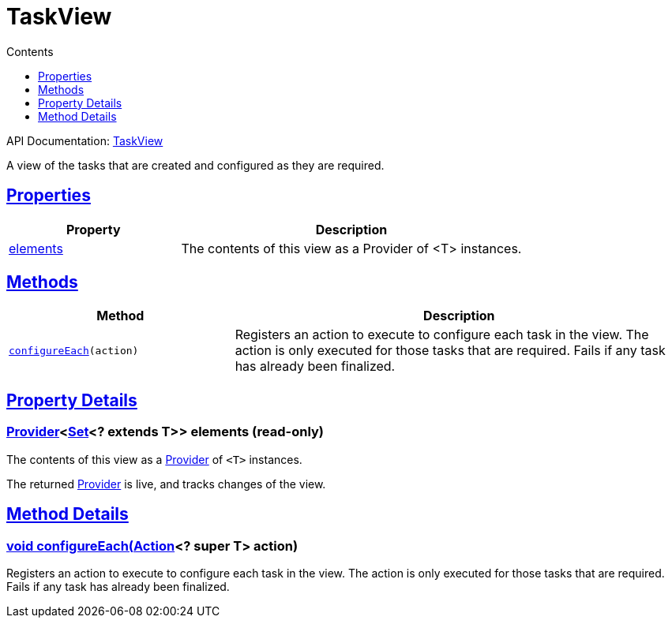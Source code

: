 :toc:
:toclevels: 1
:toc-title: Contents
:icons: font
:idprefix:
:jbake-status: published
:encoding: utf-8
:lang: en-US
:sectanchors: true
:sectlinks: true
:linkattrs: true
= TaskView
:jbake-type: dsl_chapter
:jbake-tags: user manual, gradle plugin dsl, TaskView
:jbake-description: Learn about the build language of the TaskView type.

API Documentation: link:../javadoc/dev/nokee/platform/base/TaskView.html[TaskView]

A view of the tasks that are created and configured as they are required.



== Properties



[cols="1,2", options="header", width=100%]
|===
|Property
|Description


|link:#dev.nokee.platform.base.TaskView:elements[elements]
|The contents of this view as a Provider of <T> instances.



|===




== Methods


[cols="1,2", options="header", width=100%]
|===
|Method
|Description


|`link:#dev.nokee.platform.base.TaskView:configureEach-org.gradle.api.Action-[configureEach](action)`
|Registers an action to execute to configure each task in the view.
The action is only executed for those tasks that are required.
Fails if any task has already been finalized.

|===





== Property Details


[[dev.nokee.platform.base.TaskView:elements]]
=== link:https://docs.gradle.org/6.2.1/javadoc/org/gradle/api/provider/Provider.html[Provider]<link:https://docs.oracle.com/javase/8/docs/api/java/util/Set.html[Set]<? extends T>> elements (read-only)

The contents of this view as a link:https://docs.gradle.org/6.2.1/javadoc/org/gradle/api/provider/Provider.html[Provider] of `<T>` instances.



The returned link:https://docs.gradle.org/6.2.1/javadoc/org/gradle/api/provider/Provider.html[Provider] is live, and tracks changes of the view.








== Method Details


[[dev.nokee.platform.base.TaskView:configureEach-org.gradle.api.Action-]]
=== void configureEach(link:https://docs.gradle.org/6.2.1/javadoc/org/gradle/api/Action.html[Action]<? super T> action)

Registers an action to execute to configure each task in the view.
The action is only executed for those tasks that are required.
Fails if any task has already been finalized.






